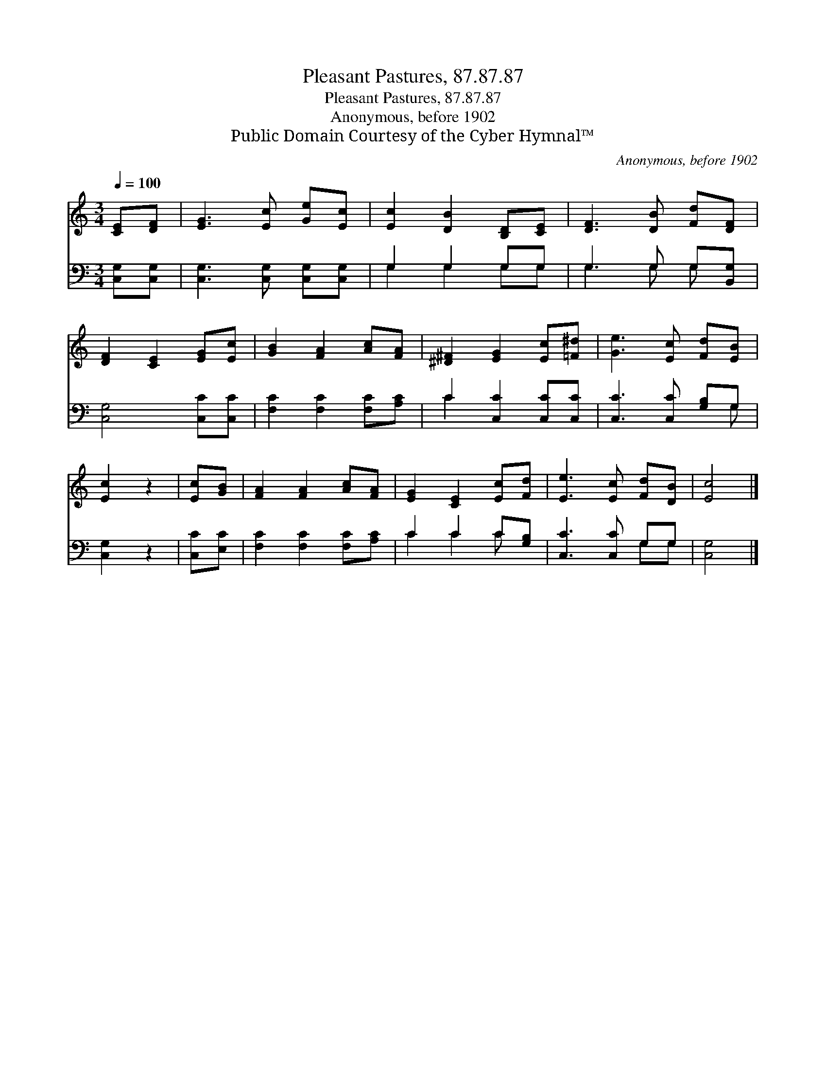 X:1
T:Pleasant Pastures, 87.87.87
T:Pleasant Pastures, 87.87.87
T:Anonymous, before 1902
T:Public Domain Courtesy of the Cyber Hymnal™
C:Anonymous, before 1902
Z:Public Domain
Z:Courtesy of the Cyber Hymnal™
%%score 1 ( 2 3 )
L:1/8
Q:1/4=100
M:3/4
K:C
V:1 treble 
V:2 bass 
V:3 bass 
V:1
 [CE][DF] | [EG]3 [Ec] [Ge][Ec] | [Ec]2 [DB]2 [B,D][CE] | [DF]3 [DB] [Fd][DF] | %4
 [DF]2 [CE]2 [EG][Ec] | [GB]2 [FA]2 [Ac][FA] | [^D^F]2 [EG]2 [Ec][=F^d] | [Ge]3 [Ec] [Fd][EB] | %8
 [Ec]2 z2 | [Ec][GB] | [FA]2 [FA]2 [Ac][FA] | [EG]2 [CE]2 [Ec][Fd] | [Ee]3 [Ec] [Fd][DB] | [Ec]4 |] %14
V:2
 [C,G,][C,G,] | [C,G,]3 [C,G,] [C,G,][C,G,] | G,2 G,2 G,G, | G,3 G, G,[B,,G,] | %4
 [C,G,]4 [C,C][C,C] | [F,C]2 [F,C]2 [F,C][A,C] | C2 [C,C]2 [C,C][C,C] | [C,C]3 [C,C] [G,B,]G, | %8
 [C,G,]2 z2 | [C,C][E,C] | [F,C]2 [F,C]2 [F,C][A,C] | C2 C2 C[G,B,] | [C,C]3 [C,C] G,G, | %13
 [C,G,]4 |] %14
V:3
 x2 | x6 | G,2 G,2 G,G, | G,3 G, G, x | x6 | x6 | C2 x4 | x5 G, | x4 | x2 | x6 | C2 C2 C x | %12
 x4 G,G, | x4 |] %14


